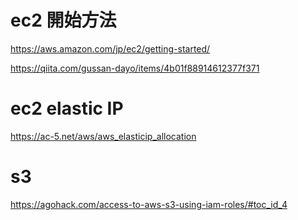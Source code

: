 * ec2 開始方法
https://aws.amazon.com/jp/ec2/getting-started/

https://qiita.com/gussan-dayo/items/4b01f88914612377f371

* ec2 elastic IP
https://ac-5.net/aws/aws_elasticip_allocation

* s3
https://agohack.com/access-to-aws-s3-using-iam-roles/#toc_id_4
